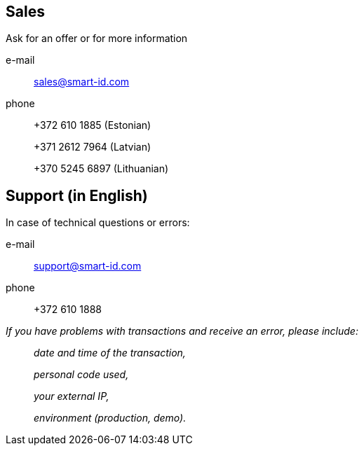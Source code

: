 
== Sales

Ask for an offer or for more information

e-mail::
sales@smart-id.com 

phone::
+372  610 1885 (Estonian)
+
+371 2612 7964 (Latvian)
+
+370 5245 6897 (Lithuanian)

== Support (in English)
In case of technical questions or errors:

e-mail:: 
support@smart-id.com

phone:: 
+372 610 1888



_If you have problems with transactions and receive an error, please include:_::
_date and time of the transaction,_
+
_personal code used,_
+
_your external IP,_
+
_environment (production, demo)._